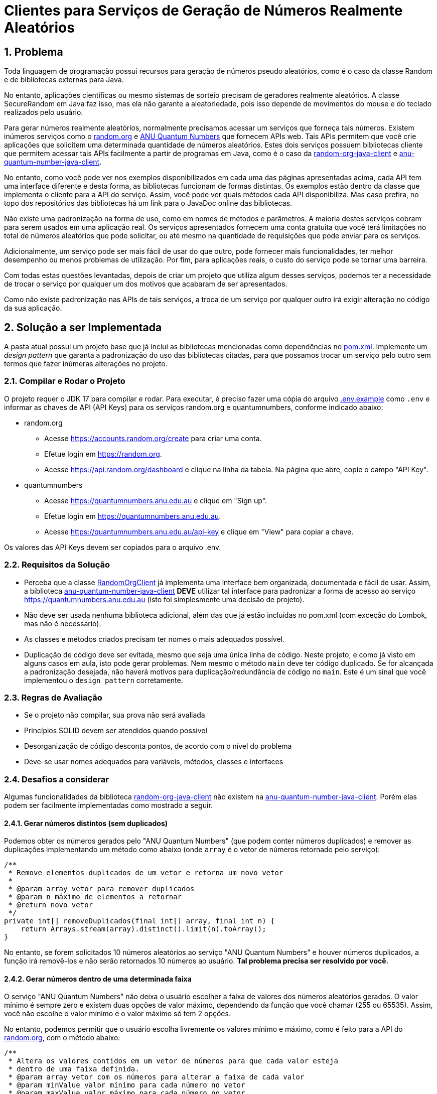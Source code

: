 :sectnums:

= Clientes para Serviços de Geração de Números Realmente Aleatórios

== Problema

Toda linguagem de programação possui recursos para geração de números pseudo aleatórios, como é o caso da classe Random e de bibliotecas externas para Java.

No entanto, aplicações científicas ou mesmo sistemas de sorteio precisam de geradores realmente aleatórios. A classe SecureRandom em Java faz isso, mas ela não garante a aleatoriedade, pois isso depende de movimentos do mouse e do teclado realizados pelo usuário.

Para gerar números realmente aleatórios, normalmente precisamos acessar um serviços que forneça tais números. Existem inúmeros serviços como o https://random.org[random.org] e https://quantumnumbers.anu.edu.au[ANU Quantum Numbers] que fornecem APIs web. Tais APIs permitem que você crie aplicações que solicitem uma determinada quantidade de números aleatórios.
Estes dois serviços possuem bibliotecas cliente que permitem acessar tais APIs facilmente a partir de programas em Java, como é o caso da https://github.com/manoelcampos/random-org-java-client[random-org-java-client] e https://github.com/manoelcampos/anu-quantum-number-java-client[anu-quantum-number-java-client].

No entanto, como você pode ver nos exemplos disponibilizados em cada uma das páginas apresentadas acima, cada API tem uma interface diferente e desta forma, as bibliotecas funcionam de formas distintas.
Os exemplos estão dentro da classe que implementa o cliente para a API do serviço. Assim, você pode ver quais métodos cada API disponibiliza. Mas caso prefira, no topo dos repositórios das bibliotecas há um link para o JavaDoc online das bibliotecas.

Não existe uma padronização na forma de uso, como em nomes de métodos e parâmetros.
A maioria destes serviços cobram para serem usados em uma aplicação real. Os serviços apresentados fornecem uma conta gratuita que você terá limitações no total de números aleatórios que pode solicitar, ou até mesmo na quantidade de requisições que pode enviar para os serviços.

Adicionalmente, um serviço pode ser mais fácil de usar do que outro, pode fornecer mais funcionalidades, ter melhor desempenho ou menos problemas de utilização. Por fim, para aplicações reais, o custo do serviço pode se tornar uma barreira.

Com todas estas questões levantadas, depois de criar um projeto que utiliza algum desses serviços, podemos ter a necessidade de trocar o serviço por qualquer um dos motivos que acabaram de ser apresentados.

Como não existe padronização nas APIs de tais serviços, a troca de um serviço por qualquer outro irá exigir alteração no código da sua aplicação.

== Solução a ser Implementada

A pasta atual possui um projeto base que já inclui as bibliotecas mencionadas como dependências no link:pom.xml[]. Implemente um _design pattern_ que garanta a padronização do uso das bibliotecas citadas, para que possamos trocar um serviço pelo outro sem termos que fazer inúmeras alterações no projeto.


=== Compilar e Rodar o Projeto

O projeto requer o JDK 17 para compilar e rodar.
Para executar, é preciso fazer uma cópia do arquivo link:.env.example[] como `.env` e informar as chaves de API (API Keys) para os
serviços random.org e quantumnumbers, conforme indicado abaixo:

- random.org
    * Acesse https://accounts.random.org/create para criar uma conta.
    * Efetue login em https://random.org.
    * Acesse https://api.random.org/dashboard e clique na linha da tabela. Na página que abre, copie o campo "API Key".
- quantumnumbers
    * Acesse https://quantumnumbers.anu.edu.au e clique em "Sign up".
    * Efetue login em https://quantumnumbers.anu.edu.au.
    * Acesse https://quantumnumbers.anu.edu.au/api-key e clique em "View" para copiar a chave.

Os valores das API Keys devem ser copiados para o arquivo .env.

=== Requisitos da Solução

- Perceba que a classe https://github.com/manoelcampos/random-org-java-client/blob/master/src/main/java/com/manoelcampos/randomorg/RandomOrgClient.java[RandomOrgClient] já implementa uma interface bem organizada, documentada e fácil de usar. Assim, a biblioteca https://github.com/manoelcampos/anu-quantum-number-java-client[anu-quantum-number-java-client] **DEVE** utilizar tal interface para padronizar a forma de acesso ao serviço https://quantumnumbers.anu.edu.au (isto foi simplesmente uma decisão de projeto).
- Não deve ser usada nenhuma biblioteca adicional, além das que já estão incluídas no pom.xml (com exceção do Lombok, mas não é necessário).
- As classes e métodos criados precisam ter nomes o mais adequados possível.
- Duplicação de código deve ser evitada, mesmo que seja uma única linha de código. Neste projeto, e como já visto em alguns casos em aula, isto pode gerar problemas. Nem mesmo o método `main` deve ter código duplicado. Se for alcançada a padronização desejada, não haverá motivos para duplicação/redundância de código no `main`. Este é um sinal que você implementou o `design pattern` corretamente.

=== Regras de Avaliação

- Se o projeto não compilar, sua prova não será avaliada
- Princípios SOLID devem ser atendidos quando possível
- Desorganização de código desconta pontos, de acordo com o nível do problema
- Deve-se usar nomes adequados para variáveis, métodos, classes e interfaces

=== Desafios a considerar

Algumas funcionalidades da biblioteca https://github.com/manoelcampos/random-org-java-client[random-org-java-client] não existem na https://github.com/manoelcampos/anu-quantum-number-java-client[anu-quantum-number-java-client]. Porém elas podem ser facilmente implementadas como mostrado a seguir.

==== Gerar números distintos (sem duplicados)

Podemos obter os números gerados pelo "ANU Quantum Numbers" (que podem conter números duplicados) e remover as duplicações implementando um método como abaixo (onde `array` é o vetor de números retornado pelo serviço):

[source, java]
----
/**
 * Remove elementos duplicados de um vetor e retorna um novo vetor
 *
 * @param array vetor para remover duplicados
 * @param n máximo de elementos a retornar
 * @return novo vetor
 */
private int[] removeDuplicados(final int[] array, final int n) {
    return Arrays.stream(array).distinct().limit(n).toArray();
}
----

No entanto, se forem solicitados 10 números aleatórios ao serviço "ANU Quantum Numbers" e houver números duplicados, a função irá removê-los e não serão retornados 10 números ao usuário. **Tal problema precisa ser resolvido por você.**

==== Gerar números dentro de uma determinada faixa

O serviço "ANU Quantum Numbers" não deixa o usuário escolher a faixa de valores dos números aleatórios gerados. O valor mínimo é sempre zero e existem duas opções de valor máximo, dependendo da função que você chamar (255 ou 65535).
Assim, você não escolhe o valor mínimo e o valor máximo só tem 2 opções.

No entanto, podemos permitir que o usuário escolha livremente os valores mínimo e máximo, como é feito para a API do https://random.org[random.org], com o método abaixo:

[source, java]
----
/**
 * Altera os valores contidos em um vetor de números para que cada valor esteja
 * dentro de uma faixa definida.
 * @param array vetor com os números para alterar a faixa de cada valor
 * @param minValue valor mínimo para cada número no vetor
 * @param maxValue valor máximo para cada número no vetor
 * @return o novo vetor com a mesma quantidade de elementos,
 *         mas cada um alterado para ficar dentro da faixa [minValue .. maxValue]
 */
private int[] alteraFaixaValores(final int[] array, final int minValue, final int maxValue) {
    return Arrays.stream(array).map(val -> (val + minValue) % maxValue).toArray();
}
----

